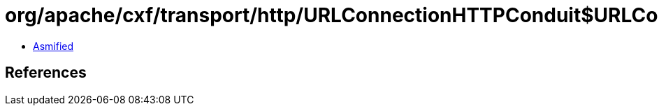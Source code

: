= org/apache/cxf/transport/http/URLConnectionHTTPConduit$URLConnectionWrappedOutputStream$1.class

 - link:URLConnectionHTTPConduit$URLConnectionWrappedOutputStream$1-asmified.java[Asmified]

== References

